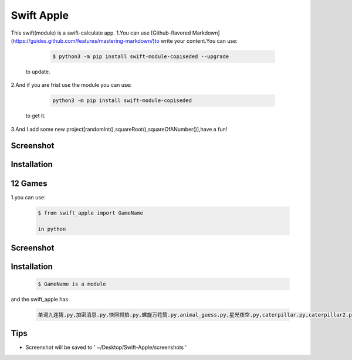 ================
Swift Apple
================

|pyversions| |license| |pypi| |status| |github|

This swift(module) is a swift-calculate app.
1.You can use [Github-flavored Markdown](https://guides.github.com/features/mastering-markdown/)to write your content.You can use:

   .. code:: bash

      $ python3 -m pip install swift-module-copiseded --upgrade
  to update.

2.And if you are frist use the module you can use:

   .. code:: bash

      python3 -m pip install swift-module-copiseded

  to get it.

3.And I add some new project[randomInt(),squareRoot(),squareOfANumber()],have a fun!

Screenshot 
---------------
|Developer.pdf|

Installation
---------------

12 Games
---------------
1.you can use:

  .. code:: bash

     $ from swift_apple import GameName

     in python


Screenshot 
---------------
|warning.jpg|

Installation
---------------


  .. code:: bash
  
     $ GameName is a module

and the swift_apple has

  .. code:: bash
  
     单词九连猜.py,加密消息.py,快照抓拍.py,螺旋万花筒.py,animal_guess.py,星光夜空.py,caterpillar.py,caterpillar2.py,egg_catcher.py,rectangle.py,robot_builder.py

Tips
-------

-  Screenshot will be saved to ' ~/Desktop/Swift-Apple/screenshots '

.. |pyversions| image:: https://img.shields.io/pypi/pyversions/pygame-2048.svg
.. |license| image:: https://img.shields.io/pypi/l/pygame-2048.svg
.. |pypi| image:: https://img.shields.io/pypi/v/pygame-2048.svg
.. |status| image:: https://img.shields.io/pypi/status/pygame-2048.svg
.. |github| image:: https://img.shields.io/github/watchers/dzc217/game_2048?style=social
.. |Developer.pdf| image:: https://www.z4a.net/images/2022/04/13/2022-04-10-19.52.38.png
.. |warning.jpg| image:: https://www.z4a.net/images/2022/04/13/warning.jpg
